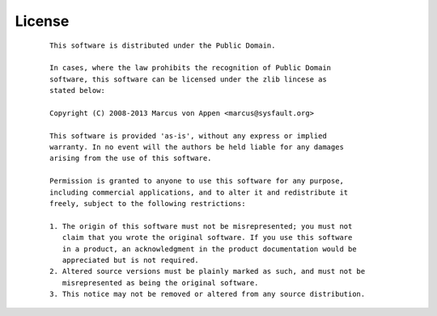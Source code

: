 License
=======
 ::

   This software is distributed under the Public Domain.

   In cases, where the law prohibits the recognition of Public Domain
   software, this software can be licensed under the zlib lincese as
   stated below:

   Copyright (C) 2008-2013 Marcus von Appen <marcus@sysfault.org>

   This software is provided 'as-is', without any express or implied
   warranty. In no event will the authors be held liable for any damages
   arising from the use of this software.

   Permission is granted to anyone to use this software for any purpose,
   including commercial applications, and to alter it and redistribute it
   freely, subject to the following restrictions:

   1. The origin of this software must not be misrepresented; you must not
      claim that you wrote the original software. If you use this software
      in a product, an acknowledgment in the product documentation would be
      appreciated but is not required.
   2. Altered source versions must be plainly marked as such, and must not be
      misrepresented as being the original software.
   3. This notice may not be removed or altered from any source distribution.
